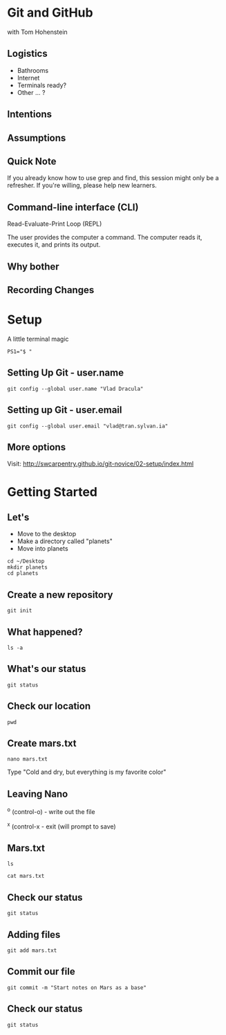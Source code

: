 #+REVEAL_THEME: nu-library 
#+OPTIONS: toc:nil num:nil author:nil date:nil reveal_title_slide:nil 

* Git and GitHub 
  
  with Tom Hohenstein 

** Logistics 

   + Bathrooms
   + Internet 
   + Terminals ready? 
   + Other ... ? 

** Intentions 
   


** Assumptions 


** Quick Note 

   If you already know how to use grep and find, this session might
   only be a refresher. If you're willing, please help new learners. 


** Command-line interface (CLI)

   Read-Evaluate-Print Loop (REPL) 
   
   The user provides the computer a command. The computer reads it,
   executes it, and prints its output. 

** Why bother

#+REVEAL_HTML: <img src="http://swcarpentry.github.io/git-novice/fig/phd101212s.png" height=600 width=600>
#+REVEAL_HTML:

** Recording Changes 

#+REVEAL_HTML: <img src="http://swcarpentry.github.io/git-novice/fig/play-changes.svg">
#+REVEAL_HTML: <img src="http://swcarpentry.github.io/git-novice/fig/versions.svg" /> 

* Setup 

A little terminal magic
#+BEGIN_SRC unix  
PS1="$ " 
#+END_SRC

** Setting Up Git - user.name 

#+BEGIN_SRC unix  
git config --global user.name "Vlad Dracula"
#+END_SRC 

** Setting up Git - user.email 

#+BEGIN_SRC unix  
git config --global user.email "vlad@tran.sylvan.ia"
#+END_SRC 

** More options 

Visit: 
http://swcarpentry.github.io/git-novice/02-setup/index.html

* Getting Started 

** Let's 
+ Move to the desktop 
+ Make a directory called "planets" 
+ Move into planets
#+BEGIN_SRC unix  
cd ~/Desktop 
mkdir planets 
cd planets
#+END_SRC 

** Create a new repository 

#+BEGIN_SRC unix  
git init 
#+END_SRC 

** What happened? 

#+BEGIN_SRC unix  
ls -a 
#+END_SRC 

** What's our status 

#+BEGIN_SRC unix  
git status 
#+END_SRC 

** Check our location 

#+BEGIN_SRC unix  
pwd
#+END_SRC 
** Create mars.txt

#+BEGIN_SRC unix  
nano mars.txt
#+END_SRC 

Type 
"Cold and dry, but everything is my favorite color" 

** Leaving Nano 

^o (control-o) - write out the file 

^x (control-x - exit (will prompt to save) 

** Mars.txt 

#+BEGIN_SRC unix  
ls 
#+END_SRC 

#+BEGIN_SRC unix  
cat mars.txt 
#+END_SRC 

** Check our status 

#+BEGIN_SRC unix  
git status 
#+END_SRC 

** Adding files 

#+BEGIN_SRC unix  
git add mars.txt 
#+END_SRC 

** Commit our file 

#+BEGIN_SRC unix  
git commit -m "Start notes on Mars as a base" 
#+END_SRC 

** Check our status 

#+BEGIN_SRC unix  
git status 
#+END_SRC 

